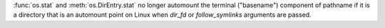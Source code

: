 :func:`os.stat` and :meth:`os.DirEntry.stat` no longer automount the
terminal ("basename") component of pathname if it is a directory that is an
automount point on Linux when *dir_fd* or *follow_symlinks* arguments are
passed.
